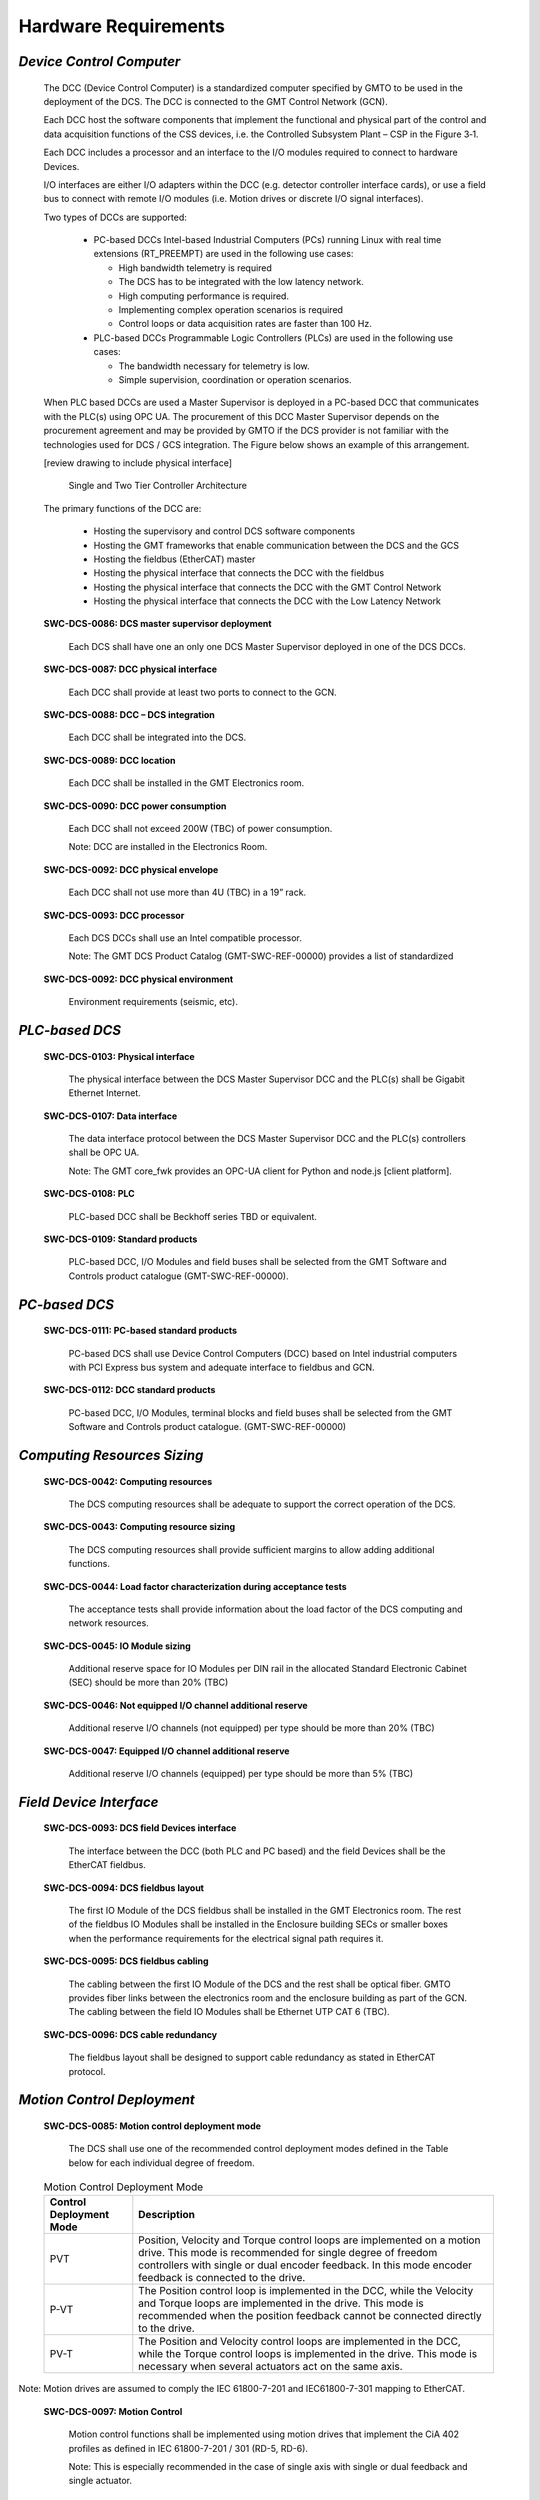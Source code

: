 
.. _hardware_requirements:

Hardware Requirements
---------------------

*Device Control Computer*
.........................

  The DCC (Device Control Computer) is a standardized computer specified by GMTO
  to be used in the deployment of the DCS. The DCC is connected to the GMT Control
  Network (GCN).

  Each DCC host the software components that implement the functional and physical
  part of the control and data acquisition functions of the CSS devices, i.e. the
  Controlled Subsystem Plant – CSP in the Figure 3‑1.

  Each DCC includes a processor and an interface to the I/O modules required to
  connect to hardware Devices.

  I/O interfaces are either I/O adapters within the DCC (e.g. detector controller
  interface cards), or use a field bus to connect with remote I/O modules (i.e.
  Motion drives or discrete I/O signal interfaces).

  Two types of DCCs are supported:

    * PC-based DCCs Intel-based Industrial Computers (PCs) running Linux with real
      time extensions (RT_PREEMPT) are used in the following use cases:

      - High bandwidth telemetry is required
      - The DCS has to be integrated with the low latency network.
      - High computing performance is required.
      - Implementing complex operation scenarios is required
      - Control loops or data acquisition rates are faster than 100 Hz.

    * PLC-based DCCs Programmable Logic Controllers (PLCs) are used in the following
      use cases:

      - The bandwidth necessary for telemetry is low.
      - Simple supervision, coordination or operation scenarios.

  When PLC based DCCs are used a Master Supervisor is deployed in a PC-based DCC
  that communicates with the PLC(s) using OPC UA. The procurement of this DCC
  Master Supervisor depends on the procurement agreement and may be provided by
  GMTO if the DCS provider is not familiar with the technologies used for DCS /
  GCS integration. The Figure below shows an example of this arrangement.

  [review drawing to include physical interface]

  .. figure:: _static/tiered_controller_architecture.png

     Single and Two Tier Controller Architecture

  The primary functions of the DCC are:

    * Hosting the supervisory and control DCS software components

    * Hosting the GMT frameworks that enable communication between the DCS and the
      GCS

    * Hosting the fieldbus (EtherCAT) master

    * Hosting the physical interface that connects the DCC with the fieldbus

    * Hosting the physical interface that connects the DCC with the GMT Control
      Network

    * Hosting the physical interface that connects the DCC with the Low Latency
      Network

  **SWC-DCS-0086: DCS master supervisor deployment**

    Each DCS shall have one an only one DCS Master Supervisor deployed in one of
    the DCS DCCs.

  **SWC-DCS-0087: DCC physical interface**

    Each DCC shall provide at least two ports to connect to the GCN.

  **SWC-DCS-0088: DCC – DCS integration**

    Each DCC shall be integrated into the DCS.

  **SWC-DCS-0089: DCC location**

    Each DCC shall be installed in the GMT Electronics room.

  **SWC-DCS-0090: DCC power consumption**

    Each DCC shall not exceed 200W (TBC) of power consumption.

    Note: DCC are installed in the Electronics Room.

  **SWC-DCS-0092: DCC physical envelope**

    Each DCC shall not use more than 4U (TBC) in a 19” rack.

  **SWC-DCS-0093: DCC processor**

    Each DCS DCCs shall use an Intel compatible processor.

    Note: The GMT DCS Product Catalog (GMT-SWC-REF-00000) provides a list of
    standardized

  **SWC-DCS-0092: DCC physical environment**

    Environment requirements (seismic, etc).


*PLC-based DCS*
...............

  **SWC-DCS-0103: Physical interface**

    The physical interface between the DCS Master Supervisor DCC and the PLC(s)
    shall be Gigabit Ethernet Internet.

  **SWC-DCS-0107: Data interface**

    The data interface protocol between the DCS Master Supervisor DCC and the
    PLC(s) controllers shall be OPC UA.

    Note: The GMT core_fwk provides an OPC-UA client for Python and node.js
    [client platform].

  **SWC-DCS-0108: PLC**

    PLC-based DCC shall be Beckhoff series TBD or equivalent.

  **SWC-DCS-0109: Standard products**

    PLC-based DCC, I/O Modules and field buses shall be selected from the GMT
    Software and Controls product catalogue (GMT-SWC-REF-00000).


*PC-based DCS*
..............

  **SWC-DCS-0111: PC-based standard products**

    PC-based DCS shall use Device Control Computers (DCC) based on Intel
    industrial computers with PCI Express bus system and adequate interface to
    fieldbus and GCN.

  **SWC-DCS-0112: DCC standard products**

    PC-based DCC, I/O Modules, terminal blocks and field buses shall be selected
    from the GMT Software and Controls product catalogue. (GMT-SWC-REF-00000)


*Computing Resources Sizing*
............................

  **SWC-DCS-0042: Computing resources**

    The DCS computing resources shall be adequate to support the correct
    operation of the DCS.

  **SWC-DCS-0043: Computing resource sizing**

    The DCS computing resources shall provide sufficient margins to allow adding
    additional functions.

  **SWC-DCS-0044: Load factor characterization during acceptance tests**

    The acceptance tests shall provide information about the load factor of the
    DCS computing and network resources.

  **SWC-DCS-0045: IO Module sizing**

    Additional reserve space for IO Modules per DIN rail in the allocated
    Standard Electronic Cabinet (SEC) should be more than 20% (TBC)

  **SWC-DCS-0046: Not equipped I/O channel additional reserve**

    Additional reserve I/O channels (not equipped) per type should be more than
    20% (TBC)

  **SWC-DCS-0047: Equipped I/O channel additional reserve**

    Additional reserve I/O channels (equipped) per type should be more than 5%
    (TBC)


*Field Device Interface*
........................

  **SWC-DCS-0093: DCS field Devices interface**

    The interface between the DCC (both PLC and PC based) and the field Devices
    shall be the EtherCAT fieldbus.

  **SWC-DCS-0094: DCS fieldbus layout**

    The first IO Module of the DCS fieldbus shall be installed in the GMT
    Electronics room. The rest of the fieldbus IO Modules shall be installed in
    the Enclosure building SECs or smaller boxes when the performance
    requirements for the electrical signal path requires it.

  **SWC-DCS-0095: DCS fieldbus cabling**

    The cabling between the first IO Module of the DCS and the rest shall be
    optical fiber. GMTO provides fiber links between the electronics room and
    the enclosure building as part of the GCN. The cabling between the field IO
    Modules shall be Ethernet UTP CAT 6 (TBC).

  **SWC-DCS-0096: DCS cable redundancy**

    The fieldbus layout shall be designed to support cable redundancy as stated
    in EtherCAT protocol.


*Motion Control Deployment*
...........................

  **SWC-DCS-0085: Motion control deployment mode**

    The DCS shall use one of the recommended control deployment modes defined in
    the Table below for each individual degree of freedom.

  .. table:: Motion Control Deployment Mode

     +--------------------------+-----------------------------------------------------------+
     |   Control Deployment     |   Description                                             |
     |   Mode                   |                                                           |
     +==========================+===========================================================+
     |   PVT                    |   Position, Velocity and Torque control loops are         |
     |                          |   implemented on a motion drive. This mode is recommended |
     |                          |   for single degree of freedom controllers with single or |
     |                          |   dual encoder feedback. In this mode encoder feedback is |
     |                          |   connected to the drive.                                 |
     +--------------------------+-----------------------------------------------------------+
     |   P-VT                   |   The Position control loop is implemented in the DCC,    |
     |                          |   while the Velocity and Torque loops are implemented in  |
     |                          |   the drive. This mode is recommended when the position   |
     |                          |   feedback cannot be connected directly to the drive.     |
     +--------------------------+-----------------------------------------------------------+
     |   PV-T                   |   The Position and Velocity control loops are implemented |
     |                          |   in the DCC, while the Torque control loops is           |
     |                          |   implemented in the drive. This mode is necessary when   |
     |                          |   several actuators act on the same axis.                 |
     +--------------------------+-----------------------------------------------------------+

Note: Motion drives are assumed to comply the IEC 61800-7-201 and IEC61800-7-301
mapping to EtherCAT.

  **SWC-DCS-0097: Motion Control**

    Motion control functions shall be implemented using motion drives that
    implement the CiA 402 profiles as defined in IEC 61800-7-201 / 301 (RD-5,
    RD-6).

    Note: This is especially recommended in the case of single axis with single
    or dual feedback and single actuator.

  **SWC-DCS-0098: Motion Control Signals**

    Motion control related signals shall be connected to the drive auxiliary
    inputs/outputs.

    Note: Example of motion signals are encoder feedback or home switches.

  **SWC-DCS-0099: Motion Control Loops**

    Depending on the Motion Deployment mode [swc-dcs-0085], motion control loops
    shall be closed in the drives using one of the standard profiles defined in
    IEC 61800-7-201/301 (RD-5, RD-6).


*DCS Software Platform*
.......................

  **SWC-DCS-0100: DCS software platform**

    Each DCC shall be configured by the DCS developer using the GDK provided by
    GMTO.

  **SWC-DCS-0101: DCS hardware configuration**

    Each DCC shall be compatible with the GMT DCS Product Catalog
    (GMT-SWC-REF-00000).


*Technical Camera Interface*
............................

  **SWC-DCS-0113: Technical camera data interface**

    The interface between the DCC and a technical CCD camera shall be GigE Vision.

    Note: Goal GigE [ref] cameras with Genicam [ref] profile.


*Science CCDs Interface*
........................

  **SWC-DCS-0113: Technical CCD camera data interface**

    The interface between the DCC and a science CCD camera shall be TBD.



*Control Cabinets*
..................

  [TBA] Add drawing. Include fiber transceivers

  **SWC-DCS-0113: Standard Electronic Cabinets**

    DCS field hardware shall be installed in the assigned standard electronic
    cabinets (SEC) as defined in the GMT Electronic Standards (AD-n).

  **SWC-DCS-0114: DCC and PLC location**

    PC-based and PLC-based DCCs shall be installed in the electronics room
    electronic racks (ref).

  **SWC-DCS-0115: DCC and I/O Module interface**

    DCCs and field I/O Modules are connected using the GCN fiber trunk lines.

    Note: The GMT control network is a combination of fiber distribution units,
    fiber transceivers and CAT5 electrical cable to field elements.


*Control Signal Cabling Rules*
..............................

  **SWC-DCS-0116: Cabling rules**

    DCS cabling shall be compliant with the GMT Electronic Standards
    (GMT-SE-REF-00191) for signal cabling and routing.

  **SWC-DCS-0117: SCP single connection point**

    A particular Subsystem Controlled Plant (SCP) / (Device Port) signal shall
    not be connected to different DCSs.

    Note: In the case in which more than one DCS required access to a signal,
    the corresponding data shall be transmitted through the GCN.

  **SWC-DCS-0119: Long distance signal connection**

    If the SCP equipment and the DCS I/O Modules connected to it are far away
    from each other, then an optical fiber connection shall be used.

  **SWC-DCS-0120: Types of cables**

    The cables used to connect the DCS with the SCP shall be compliant with the
    GMT Electronic Standards (GMT-SE-REF-00191).

  **SWC-DCS-0121: Analogue signal cabling**

    Analogue signal cabling shall be compliant with the GMT Electronic Standards
    (GMT-SE-REF-00191).

  **SWC-DCS-0121: Signal standards**

    Signals ranges and types shall be compliant with the GMT Electronic
    Standards (GMT-SE-REF-00191).
